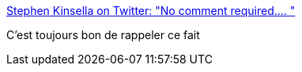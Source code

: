 :jbake-type: post
:jbake-status: published
:jbake-title: Stephen Kinsella on Twitter: "No comment required.… "
:jbake-tags: histoire,europe,guerre,_mois_mai,_année_2019
:jbake-date: 2019-05-17
:jbake-depth: ../
:jbake-uri: shaarli/1558089523000.adoc
:jbake-source: https://nicolas-delsaux.hd.free.fr/Shaarli?searchterm=https%3A%2F%2Ftwitter.com%2Fstephenkinsella%2Fstatus%2F1126541929431412737&searchtags=histoire+europe+guerre+_mois_mai+_ann%C3%A9e_2019
:jbake-style: shaarli

https://twitter.com/stephenkinsella/status/1126541929431412737[Stephen Kinsella on Twitter: "No comment required.… "]

C'est toujours bon de rappeler ce fait
